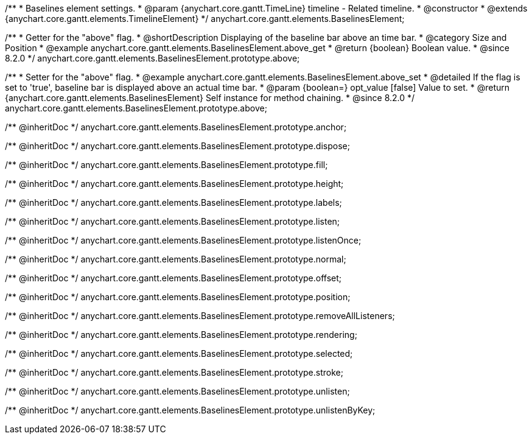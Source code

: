 /**
 * Baselines element settings.
 * @param {anychart.core.gantt.TimeLine} timeline - Related timeline.
 * @constructor
 * @extends {anychart.core.gantt.elements.TimelineElement}
 */
anychart.core.gantt.elements.BaselinesElement;

//----------------------------------------------------------------------------------------------------------------------
//
//  anychart.core.gantt.elements.BaselinesElement.prototype.above
//
//----------------------------------------------------------------------------------------------------------------------

/**
 * Getter for the "above" flag.
 * @shortDescription Displaying of the baseline bar above an time bar.
 * @category Size and Position
 * @example anychart.core.gantt.elements.BaselinesElement.above_get
 * @return {boolean} Boolean value.
 * @since 8.2.0
 */
anychart.core.gantt.elements.BaselinesElement.prototype.above;

/**
 * Setter for the "above" flag.
 * @example anychart.core.gantt.elements.BaselinesElement.above_set
 * @detailed If the flag is set to 'true', baseline bar is displayed above an actual time bar.
 * @param {boolean=} opt_value [false] Value to set.
 * @return {anychart.core.gantt.elements.BaselinesElement} Self instance for method chaining.
 * @since 8.2.0
 */
anychart.core.gantt.elements.BaselinesElement.prototype.above;

/** @inheritDoc */
anychart.core.gantt.elements.BaselinesElement.prototype.anchor;

/** @inheritDoc */
anychart.core.gantt.elements.BaselinesElement.prototype.dispose;

/** @inheritDoc */
anychart.core.gantt.elements.BaselinesElement.prototype.fill;

/** @inheritDoc */
anychart.core.gantt.elements.BaselinesElement.prototype.height;

/** @inheritDoc */
anychart.core.gantt.elements.BaselinesElement.prototype.labels;

/** @inheritDoc */
anychart.core.gantt.elements.BaselinesElement.prototype.listen;

/** @inheritDoc */
anychart.core.gantt.elements.BaselinesElement.prototype.listenOnce;

/** @inheritDoc */
anychart.core.gantt.elements.BaselinesElement.prototype.normal;

/** @inheritDoc */
anychart.core.gantt.elements.BaselinesElement.prototype.offset;

/** @inheritDoc */
anychart.core.gantt.elements.BaselinesElement.prototype.position;

/** @inheritDoc */
anychart.core.gantt.elements.BaselinesElement.prototype.removeAllListeners;

/** @inheritDoc */
anychart.core.gantt.elements.BaselinesElement.prototype.rendering;

/** @inheritDoc */
anychart.core.gantt.elements.BaselinesElement.prototype.selected;

/** @inheritDoc */
anychart.core.gantt.elements.BaselinesElement.prototype.stroke;

/** @inheritDoc */
anychart.core.gantt.elements.BaselinesElement.prototype.unlisten;

/** @inheritDoc */
anychart.core.gantt.elements.BaselinesElement.prototype.unlistenByKey;






